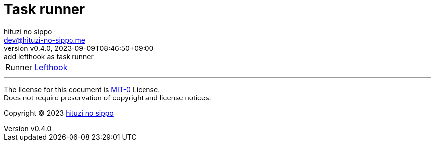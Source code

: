 = Task runner
:author: hituzi no sippo
:email: dev@hituzi-no-sippo.me
:revnumber: v0.4.0
:revdate: 2023-09-09T08:46:50+09:00
:revremark: add lefthook as task runner
:copyright: Copyright (C) 2023 {author}

// tag::body[]

// tag::main[]

:lefthook_link: link:https://github.com/evilmartians/lefthook[Lefthook^]
[horizontal]
Runner:: {lefthook_link}

// end::main[]

// end::body[]

'''

The license for this document is link:https://choosealicense.com/licenses/mit-0/[
MIT-0^] License. +
Does not require preservation of copyright and license notices.

:author_link: link:https://github.com/hituzi-no-sippo[{author}^]
Copyright (C) 2023 {author_link}
